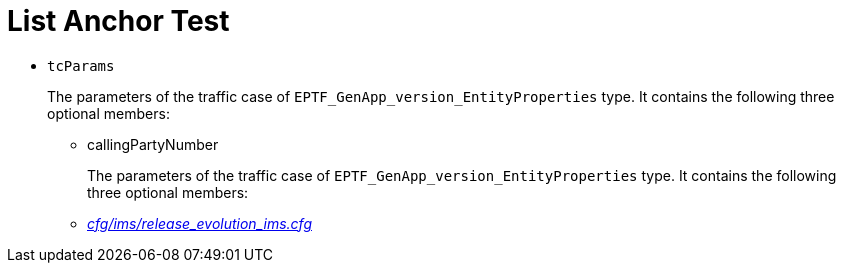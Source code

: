 = List Anchor Test

* `tcParams`
+
The parameters of the traffic case of `EPTF_GenApp_version_EntityProperties` type. It contains the following three optional members:

** [[callingPartyNumber]]callingPartyNumber
+
The parameters of the traffic case of `EPTF_GenApp_version_EntityProperties` type. It contains the following three optional members:

** link:http://ttcn.ericsson.se/vobs/TCC_Releases/Applications/TitanSim_LPA108463/cfg/IMS/release_evolution_ims.cfg[__cfg/ims/release_evolution_ims.cfg__]